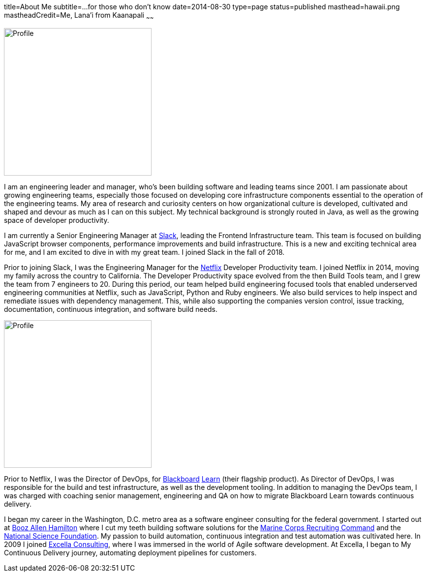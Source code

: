 title=About Me
subtitle=...for those who don't know
date=2014-08-30
type=page
status=published
masthead=hawaii.png
mastheadCredit=Me, Lana'i from Kaanapali
~~~~~~

image:img/me_qcon_panel_sq.png[Profile,300,300,role="right"]

I am an engineering leader and manager, who's been building software and leading teams since 2001. I am passionate about growing engineering teams, especially those focused on developing core infrastructure components essential to the operation of the engineering teams. My area of research and curiosity centers on how organizational culture is developed, cultivated and shaped and devour as much as I can on this subject. My technical background is strongly routed in Java, as well as the growing space of developer productivity.

I am currently a Senior Engineering Manager at https://www.slack.com[Slack], leading the Frontend Infrastructure team. This team is focused on building JavaScript browser components, performance improvements and build infrastructure. This is a new and exciting technical area for me, and I am excited to dive in with my great team. I joined Slack in the fall of 2018.

Prior to joining Slack, I was the Engineering Manager for the http://www.netflix.com/[Netflix] Developer Productivity team. I joined Netflix in 2014, moving my family across the country to California. The Developer Productivity space evolved from the then Build Tools team, and I grew the team from 7 engineers to 20. During this period, our team helped build engineering focused tools that enabled underserved engineering communities at Netflix, such as JavaScript, Python and Ruby engineers. We also build services to help inspect and remediate issues with dependency management. This, while also supporting the companies version control, issue tracking, documentation, continuous integration, and software build needs.

image:img/profile_pic-sq.jpg[Profile,300,300,role="left"]

Prior to Netflix, I was the Director of DevOps, for http://www.blackboard.com/[Blackboard] http://www.blackboard.com/Platforms/Learn/Overview.aspx[Learn] (their flagship product). As Director of DevOps, I was responsible for the build and test infrastructure, as well as the development tooling.  In addition to managing the DevOps team, I was charged with coaching senior management, engineering and QA on how to migrate Blackboard Learn towards continuous delivery.

I began my career in the Washington, D.C. metro area as a software engineer consulting for the federal government. I started out at http://www.boozallen.com/[Booz Allen Hamilton] where I cut my teeth building software solutions for the http://www.mcrc.marines.mil/[Marine Corps Recruiting Command] and the http://www.nsf.gov/[National Science Foundation]. My passion to build automation, continuous integration and test automation was cultivated here. In 2009 I joined http://www.excella.com/[Excella Consulting], where I was immersed in the world of Agile software development. At Excella, I began to My Continuous Delivery journey, automating deployment pipelines for customers.

